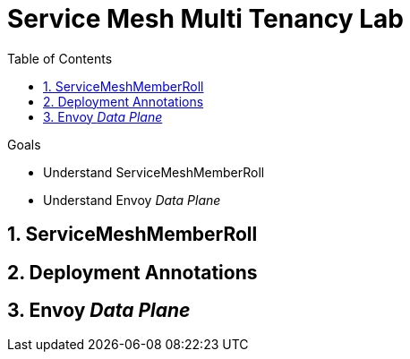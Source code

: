 :noaudio:
:scrollbar:
:toc2:
:linkattrs:
:data-uri:

= Service Mesh Multi Tenancy Lab

.Goals
** Understand ServiceMeshMemberRoll
** Understand Envoy _Data Plane_

:numbered:

== ServiceMeshMemberRoll

== Deployment Annotations

== Envoy _Data Plane_

